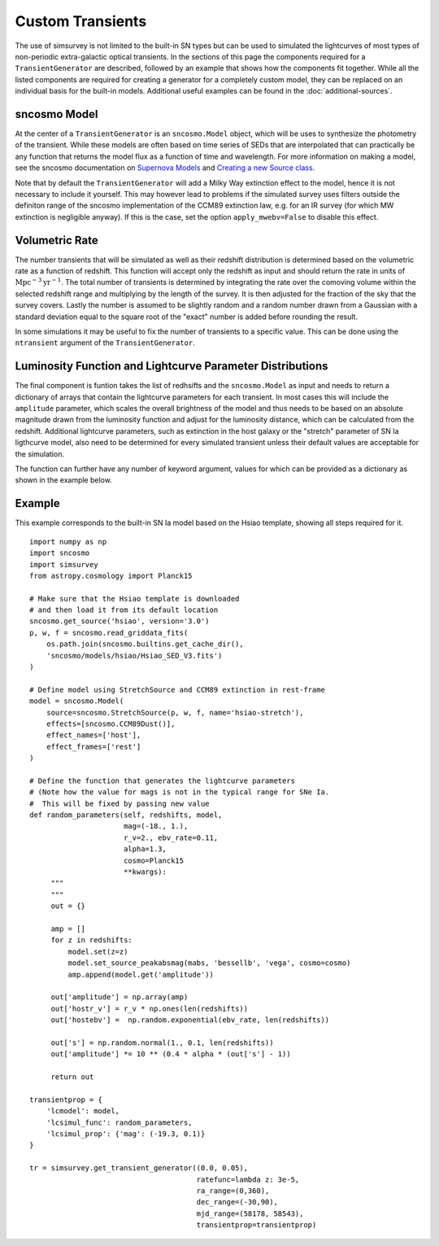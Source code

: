 *****************
Custom Transients
*****************

The use of simsurvey is not limited to the built-in SN types but can
be used to simulated the lightcurves of most types of non-periodic
extra-galactic optical transients. In the sections of this page the
components required for a ``TransientGenerator`` are described,
followed by an example that shows how the components fit
together. While all the listed components are required for creating a
generator for a completely custom model, they can be replaced on an
individual basis for the built-in models. Additional useful examples
can be found in the :doc:`additional-sources`.

sncosmo Model
=============

At the center of a ``TransientGenerator`` is an ``sncosmo.Model``
object, which will be uses to synthesize the photometry of the
transient. While these models are often based on time series of SEDs
that are interpolated that can practically be any function that
returns the model flux as a function of time and wavelength. For more
information on making a model, see the sncosmo documentation on
`Supernova Models
<https://sncosmo.readthedocs.io/en/latest/models.html>`_ and `Creating
a new Source class
<https://sncosmo.readthedocs.io/en/latest/examples/plot_custom_source.html>`_.

Note that by default the ``TransientGenerator`` will add a Milky Way
extinction effect to the model, hence it is not necessary to include
it yourself. This may however lead to problems if the simulated survey
uses filters outside the definiton range of the sncosmo implementation
of the CCM89 extinction law, e.g. for an IR survey (for which MW
extinction is negligible anyway). If this is the case, set the option
``apply_mwebv=False`` to disable this effect.

Volumetric Rate
===============

The number transients that will be simulated as well as their redshift
distribution is determined based on the volumetric rate as a function
of redshift. This function will accept only the redshift as input and
should return the rate in units of
:math:`\textrm{Mpc}^{-3}\textrm{yr}^{-1}`. The total number of
transients is determined by integrating the rate over the comoving
volume within the selected redshift range and multiplying by the
length of the survey. It is then adjusted for the fraction of the sky
that the survey covers. Lastly the number is assumed to be slightly
random and a random number drawn from a Gaussian with a standard
deviation equal to the square root of the "exact" number is added
before rounding the result.

In some simulations it may be useful to fix the number of transients
to a specific value. This can be done using the ``ntransient``
argument of the ``TransientGenerator``.

Luminosity Function and Lightcurve Parameter Distributions
==========================================================

The final component is funtion takes the list of redhsifts and the
``sncosmo.Model`` as input and needs to return a dictionary of arrays
that contain the lightcurve parameters for each transient. In most
cases this will include the ``amplitude`` parameter, which scales the
overall brightness of the model and thus needs to be based on an
absolute magnitude drawn from the luminosity function and adjust for
the luminosity distance, which can be calculated from the
redshift. Additional lightcurve parameters, such as extinction in the
host galaxy or the "stretch" parameter of SN Ia ligthcurve model, also
need to be determined for every simulated transient unless their
default values are acceptable for the simulation.

The function can further have any number of keyword argument, values
for which can be provided as a dictionary as shown in the example
below.

Example
=======

This example corresponds to the built-in SN Ia model based on the
Hsiao template, showing all steps required for it.

::

   import numpy as np
   import sncosmo
   import simsurvey
   from astropy.cosmology import Planck15

   # Make sure that the Hsiao template is downloaded
   # and then load it from its default location
   sncosmo.get_source('hsiao', version='3.0')
   p, w, f = sncosmo.read_griddata_fits(
       os.path.join(sncosmo.builtins.get_cache_dir(),
       'sncosmo/models/hsiao/Hsiao_SED_V3.fits')
   )

   # Define model using StretchSource and CCM89 extinction in rest-frame
   model = sncosmo.Model(
       source=sncosmo.StretchSource(p, w, f, name='hsiao-stretch'),
       effects=[sncosmo.CCM89Dust()],
       effect_names=['host'],
       effect_frames=['rest']
   )

   # Define the function that generates the lightcurve parameters
   # (Note how the value for mags is not in the typical range for SNe Ia.
   #  This will be fixed by passing new value 
   def random_parameters(self, redshifts, model,
                         mag=(-18., 1.),
                         r_v=2., ebv_rate=0.11,
                         alpha=1.3,
			 cosmo=Planck15
                         **kwargs):
        """
        """
        out = {}

	amp = []
	for z in redshifts:
	    model.set(z=z)
            model.set_source_peakabsmag(mabs, 'bessellb', 'vega', cosmo=cosmo)
            amp.append(model.get('amplitude'))

	out['amplitude'] = np.array(amp)
	out['hostr_v'] = r_v * np.ones(len(redshifts))
	out['hostebv'] =  np.random.exponential(ebv_rate, len(redshifts))
	    
        out['s'] = np.random.normal(1., 0.1, len(redshifts))
        out['amplitude'] *= 10 ** (0.4 * alpha * (out['s'] - 1))

        return out

   transientprop = {
       'lcmodel': model,
       'lcsimul_func': random_parameters,
       'lcsimul_prop': {'mag': (-19.3, 0.1)}
   }

   tr = simsurvey.get_transient_generator((0.0, 0.05),
                                          ratefunc=lambda z: 3e-5,
					  ra_range=(0,360),
                                          dec_range=(-30,90),
                                          mjd_range=(58178, 58543),
					  transientprop=transientprop)
